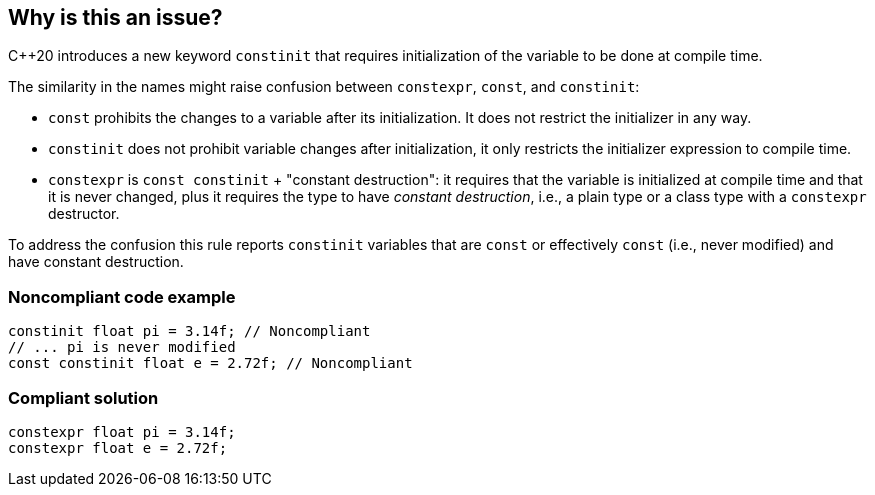 == Why is this an issue?

{cpp}20 introduces a new keyword ``++constinit++`` that requires initialization of the variable to be done at compile time.


The similarity in the names might raise confusion between ``++constexpr++``, ``++const++``, and ``++constinit++``:

* ``++const++`` prohibits the changes to a variable after its initialization. It does not restrict the initializer in any way.
* ``++constinit++`` does not prohibit variable changes after initialization, it only restricts the initializer expression to compile time.
* ``++constexpr++`` is ``++const constinit++`` + "constant destruction": it requires that the variable is initialized at compile time and that it is never changed, plus it requires the type to have _constant destruction_, i.e., a plain type or a class type with a ``++constexpr++`` destructor.

To address the confusion this rule reports ``++constinit++`` variables that are ``++const++`` or effectively ``++const++`` (i.e., never modified) and have constant destruction.


=== Noncompliant code example

[source,cpp]
----
constinit float pi = 3.14f; // Noncompliant
// ... pi is never modified
const constinit float e = 2.72f; // Noncompliant
----


=== Compliant solution

[source,cpp]
----
constexpr float pi = 3.14f;
constexpr float e = 2.72f;
----

